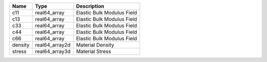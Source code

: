 

======= ============== ========================== 
Name    Type           Description                
======= ============== ========================== 
c11     real64_array   Elastic Bulk Modulus Field 
c13     real64_array   Elastic Bulk Modulus Field 
c33     real64_array   Elastic Bulk Modulus Field 
c44     real64_array   Elastic Bulk Modulus Field 
c66     real64_array   Elastic Bulk Modulus Field 
density real64_array2d Material Density           
stress  real64_array3d Material Stress            
======= ============== ========================== 



